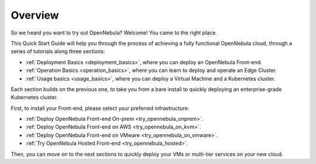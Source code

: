 .. _deployment_basics_overview:

========
Overview
========

So we heard you want to try out OpenNebula? Welcome! You came to the right place.

This Quick Start Guide will help you through the process of achieving a fully functional OpenNebula cloud, through a series of tutorials along three sections:

- :ref:`Deployment Basics <deployment_basics>`, where you can deploy an OpenNebula Front-end.
- :ref:`Operation Basics <operation_basics>`, where you can learn to deploy and operate an Edge Cluster.
- :ref:`Usage basics <usage_basics>`, where you can deploy a Virtual Machine and a Kubernetes cluster.

Each section builds on the previous one, to take you from a bare install to quickly deploying an enterprise-grade Kubernetes cluster.

First, to install your Front-end, please select your preferred infrastructure:

- :ref:`Deploy OpenNebula Front-end On-prem <try_opennebula_onprem>`.
- :ref:`Deploy OpenNebula Front-end on AWS <try_opennebula_on_kvm>`.
- :ref:`Deploy OpenNebula Front-end on VMware <try_opennebula_on_vmware>`.
- :ref:`Try OpenNebula Hosted Front-end  <try_opennebula_hosted>`.

Then, you can move on to the next sections to quickly deploy your VMs or multi-tier services on your new cloud.

